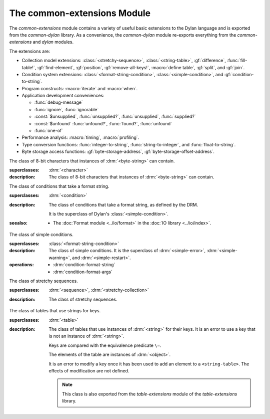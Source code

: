 ****************************
The common-extensions Module
****************************

.. current-library:: common-dylan
.. current-module:: common-extensions

The *common-extensions* module contains a variety of useful basic
extensions to the Dylan language and is exported from the
*common-dylan* library.  As a convenience, the *common-dylan* module
re-exports everything from the *common-extensions* and *dylan* modules.

The extensions are:

- Collection model extensions: :class:`<stretchy-sequence>`,
  :class:`<string-table>`, :gf:`difference`, :func:`fill-table!`,
  :gf:`find-element`, :gf:`position`, :gf:`remove-all-keys!`, 
  :macro:`define table`, :gf:`split`, and :gf:`join`.
- Condition system extensions: :class:`<format-string-condition>`,
  :class:`<simple-condition>`, and :gf:`condition-to-string`.
- Program constructs: :macro:`iterate` and :macro:`when`.
- Application development conveniences:

  - :func:`debug-message`
  - :func:`ignore`, :func:`ignorable`
  - :const:`$unsupplied`, :func:`unsupplied?`, :func:`unsupplied`,
    :func:`supplied?`
  - :const:`$unfound` :func:`unfound?`, :func:`found?`, :func:`unfound`
  - :func:`one-of`

- Performance analysis: :macro:`timing`, :macro:`profiling`.
- Type conversion functions: :func:`integer-to-string`,
  :func:`string-to-integer`, and :func:`float-to-string`.
- Byte storage access functions: :gf:`byte-storage-address`,
  :gf:`byte-storage-offset-address`.

.. macro:: assert
   :statement:

   Signals an error if the expression passed to it evaluates to false.

   :macrocall:

     .. code-block:: dylan

       assert *expression* *format-string* [*format-arg* ]* => *false*

     .. code-block:: dylan

       assert *expression* => *false*

   :parameter expression: A Dylan expression *bnf*.
   :parameter format-string: A Dylan expression *bnf*.
   :parameter format-arg: A Dylan expression *bnf*.

   :value false: ``#f``.

   :description:

     Signals an error if *expression* evaluates to ``#f``.

     An assertion or "assert" is a simple tool for testing that
     conditions hold in program code.

     The *format-string* is a format string as defined on page 112 of
     the DRM. If *format-string* is supplied, the error is formatted
     accordingly, along with any instances of *format-arg*.

     If *expression* is not ``#f``, ``assert`` does not evaluate
     *format-string* or any instances of *format-arg*.

   :seealso:

     - :macro:`debug-assert`

.. class:: <byte-character>
   :sealed:

   The class of 8-bit characters that instances of :drm:`<byte-string>` can
   contain.

   :superclasses: :drm:`<character>`

   :description:

     The class of 8-bit characters that instances of :drm:`<byte-string>`
     can contain.

.. generic-function:: byte-storage-address
   :open:

   Returns the address of the raw byte storage of an object.

   :signature: byte-storage-address *object* => *storage-address*

   :parameter object: An instance of :drm:`<object>`.
   :value storage-address: An instance of :class:`<machine-word>`.

   :seealso:

     - :meth:`byte-storage-address(<buffer>)`
     - :meth:`byte-storage-address(<byte-string>)`
     - :meth:`byte-storage-address(<byte-vector>)`
     - :gf:`byte-storage-offset-address`

.. method:: byte-storage-address
   :specializer: <byte-string>
   :sealed:

   Returns the address of the raw byte storage of a :drm:`<byte-string>`.

   :seealso:

     - :gf:`byte-storage-address`

.. method:: byte-storage-address
   :specializer: <byte-vector>
   :sealed:

   Returns the address of the raw byte storage of a :class:`<byte-vector>`.

   :seealso:

     - :gf:`byte-storage-address`

.. generic-function:: byte-storage-offset-address
   :open:

   Returns the address of the raw byte storage of an object, with an offset.

   :signature: byte-storage-address *object*, *offset* => *storage-address*

   :parameter object: An instance of :drm:`<object>`.
   :parameter offset: An instance of :drm:`<integer>`.
   :value storage-address: An instance of :class:`<machine-word>`.

   :seealso:

     - :meth:`byte-storage-offset-address(<buffer>)`
     - :meth:`byte-storage-offset-address(<byte-string>)`
     - :meth:`byte-storage-offset-address(<byte-vector>)`
     - :gf:`byte-storage-address`

.. method:: byte-storage-offset-address
   :specializer: <byte-string>
   :sealed:

   Returns the address of the raw byte storage of a :drm:`<byte-string>`, with an offset.

   :seealso:

     - :gf:`byte-storage-offset-address`

.. method:: byte-storage-offset-address
   :specializer: <byte-vector>
   :sealed:

   Returns the address of the raw byte storage of a :class:`<byte-vector>`, with an offset.

   :seealso:

     - :gf:`byte-storage-offset-address`

.. generic-function:: concatenate!
   :open:

   A destructive version of the Dylan language's :drm:`concatenate`;
   that is, one that might modify its first argument.

   :signature: concatenate! *sequence* #rest *more-sequences* => *result-sequence*

   :parameter sequence: An instance of :drm:`<sequence>`.
   :parameter #rest more-sequences: Instances of :drm:`<sequence>`.
   :value result-sequence: An instance of :drm:`<sequence>`.

   :description:

     A destructive version of the Dylan language's :drm:`concatenate`;
     that is, one that might modify its first argument.

     It returns the concatenation of one or more sequences, in a
     sequence that may or may not be freshly allocated. If
     *result-sequence* is freshly allocated, then, as for
     :drm:`concatenate`, it is of the type returned by
     :drm:`type-for-copy` of *sequence*.

   :example:

     .. code-block:: dylan

       > define variable *x* = "great-";
       "great-"
       > define variable *y* = "abs";
       "abs"
       > concatenate! (*x*, *y*);
       "great-abs"
       > *x*;
       "great-abs"
       >

.. generic-function:: condition-to-string
   :open:

   Returns a string representation of a condition object.

   :signature: condition-to-string *condition* => *string*

   :parameter condition: An instance of :drm:`<condition>`.
   :value string: An instance of :drm:`<string>`.

   :description:

     Returns a string representation of a general instance of
     :drm:`<condition>`. There is a method on
     :class:`<format-string-condition>` and method on
     :drm:`<type-error>`.

.. macro:: debug-assert
   :statement:

   Signals an error if the expression passed to it evaluates to false —
   but only when the code is compiled in interactive development mode.

   :macrocall:
     .. code-block:: dylan

       debug-assert *expression* *format-string* [ *format-arg* ]* => *false*

     .. code-block:: dylan

       debug-assert *expression* => *false*

   :parameter expression: A Dylan expression *bnf*.
   :parameter format-string: A Dylan expression *bnf*.
   :parameter format-arg: A Dylan expression *bnf*.
   :value false: ``#f``.

   :description:

     Signals an error if *expression* evaluates to false — but only when
     the code is compiled in debugging mode.

     An assertion or "assert" is a simple and popular development tool
     for testing conditions in program code.

     This macro is identical to :macro:`assert`, except that the assert is
     defined to take place only while debugging.

     The Open Dylan compiler removes debug-assertions when it compiles
     code in "production" mode as opposed to "debugging" mode.

     The *format-string* is a format string as defined on page 112 of
     the DRM.

   :seealso:

     - :macro:`assert`

.. function:: debug-message

   Formats a string and outputs it to the debugger.

   :signature: debug-message *format-string* #rest *format-args* => ()

   :parameter format-string: An instance of :drm:`<string>`.
   :parameter #rest format-args: Instances of :drm:`<object>`.

   :description:

     Formats a string and outputs it to the debugger.

     The *format-string* is a format string as defined on page 112 of
     the DRM.

.. method:: default-handler
   :specializer: <warning>

   Prints the message of a warning instance to the Open Dylan debugger
   window's messages pane.

   :signature: default-handler *warning* => *false*

   :parameter warning: An instance of :drm:`<warning>`.
   :value false: ``#f``.

   :description:

     Prints the message of a warning instance to the Open Dylan debugger
     window's messages pane. It uses :func:`debug-message`, to do so.

     This method is a required, predefined method in the Dylan language,
     described on page 361 of the DRM as printing the warning's message
     in an implementation-defined way. We document this method here
     because our implementation of it uses the function
     :func:`debug-message`, which is defined in the *common-dylan*
     library. Thus to use this :drm:`default-handler` method on
     :drm:`<warning>`, your library needs to use the *common-dylan* library
     or a library that uses it, rather than simply using the Dylan
     library.

   :example:

     In the following code, the signalled messages appear in the Open
     Dylan debugger window.

     .. code-block:: dylan

       define class <my-warning> (<warning>)
       end class;

       define method say-hello()
         format-out("hello there!\\n");
         signal("help!");
         signal(make(<my-warning>));
         format-out("goodbye\\n");
       end method say-hello;

       say-hello();

     The following messages appear in the debugger messages pane::

       Application Dylan message: Warning: help!
       Application Dylan message: Warning: {<my-warning>}

     Where ``{<my-warning>}`` means an instance of ``<my-warning>``.

   :seealso:

     - :func:`debug-message`.
     - :drm:`default-handler`, page 361 of the DRM.

.. function:: default-last-handler

   Formats and outputs a Dylan condition using :gf:`condition-to-string`
   and passes control on to the next handler.

   :signature: default-last-handler *serious-condition* *next-handler* => ()

   :parameter serious-condition: A object of class :drm:`<serious-condition>`.
   :parameter next-handler: A function.

   :description:

     A handler utility function defined on objects of class
     :drm:`<serious-condition>` that can be by bound dynamically around a
     computation via :drm:`let handler <handler>` or installed globally
     via :macro:`define last-handler`.

     This function formats and outputs the Dylan condition
     *serious-condition* using :gf:`condition-to-string` from this library,
     and passes control on to the next handler.

     This function is automatically installed as the last handler if
     your library uses the *common-dylan* library.

   :example:

     The following form defines a dynamic handler around some body:

     .. code-block:: dylan

       let handler <serious-condition> = default-last-handler;

     while the following form installs a globally visible last-handler:

     .. code-block:: dylan

       define last-handler <serious-condition>
         = default-last-handler;

   :seealso:

     - :macro:`define last-handler`
     - *win32-last-handler* in the *C FFI and Win32* library reference, under
       library *win32-user* and module *win32-default-handler*.

.. macro:: define last-handler
   :defining:

   Defines a "last-handler" to be used after any dynamic handlers and
   before calling :drm:`default-handler`.

   :macrocall:
     .. code-block:: dylan

       define last-handler (*condition*, #key *test*, *init-args*)
         = *handler* ;

       define last-handler condition = handler;

       define last-handler;

   :parameter condition: A Dylan expression *bnf*. The class of
     condition for which the handler should be invoked.
   :parameter test: A Dylan expression *bnf*. A function of one argument
     called on the condition to test applicability of the handler.
   :parameter init-args: A Dylan expression *bnf*. A sequence of
     initialization arguments used to make an instance of the handler's
     condition class.
   :parameter handler: A Dylan expression *bnf*. A function of two
     arguments,
   :parameter condition: and *next-handler*, that is called on a
     condition which matches the handler's condition class and test
     function.

   :description:

     A last-handler is a global form of the dynamic handler introduced
     via :drm:`let handler <handler>`, and is defined using an identical
     syntax. The last handler is treated as a globally visible dynamic
     handler. During signalling if a last-handler has been installed
     then it is the last handler tested for applicability before
     :drm:`default-handler` is invoked. If a last-handler has been
     installed then it is also the last handler iterated over in a call
     to :drm:`do-handlers`.

     The first two defining forms are equivalent to the two alternate
     forms of let handler. If more than one of these first defining
     forms is executed then the last one executed determines the
     installed handler. The current last-handler can be uninstalled by
     using the degenerate third case of the defining form, that has no
     condition description or handler function.

     The intention is that libraries will install last handlers to
     provide basic runtime error handling, taking recovery actions such
     as quitting the application, trying to abort the current
     application operation, or entering a connected debugger.

   :example:

     The following form defines a last-handler function called
     *default-last-handler* that is invoked on conditions of class
     :drm:`<serious-condition>`:

     .. code-block:: dylan

       define last-handler <serious-condition>
         = default-last-handler;

   :seealso:

     - *win32-last-handler* in the *C FFI and Win32* library reference,
       under library *win32-user* and module *win32-default-handler*.

.. macro:: define table
   :defining:

   Defines a constant binding in the current module and initializes it
   to a new table object.

   :macrocall:
     .. code-block:: dylan

       define table *name* [ :: *type* ] = { [ *key* => *element* ]* }

   :parameter name: A Dylan name *bnf*.
   :parameter type: A Dylan operand *bnf*. Default value: :drm:`<table>`.
   :parameter key: A Dylan expression *bnf*.
   :parameter element: A Dylan expression *bnf*.

   :description:

     Defines a constant binding *name* in the current module, and
     initializes it to a new table object, filled in with the keys and
     elements specified.

     If the argument *type* is supplied, the new table created is an
     instance of that type. Therefore *type* must be :drm:`<table>` or a
     subclass thereof. If *type* is not supplied, the new table created
     is an instance of a concrete subclass of :drm:`<table>`.

   :example:

     .. code-block:: dylan

       define table $colors :: <object-table>
         = { #"red" => $red,
             #"green" => $green,
             #"blue" => $blue };

.. generic-function:: difference
   :open:

   Returns a sequence containing the elements of one sequence that are
   not members of a second.

   :signature: difference *sequence-1* *sequence-2* #key *test* => *result-sequence*

   :parameter sequence-1: An instance of :drm:`<sequence>`.
   :parameter sequence-2: An instance of :drm:`<sequence>`.
   :parameter test: An instance of :drm:`<function>`. Default value: ``\==``.
   :value result-sequence: An instance of :drm:`<sequence>`.

   :description:

     Returns a sequence containing the elements of *sequence-1* that are
     not members of *sequence-2*. You can supply a membership test
     function as *test*.

   :example:

     .. code-block:: dylan

       > difference(#(1,2,3), #(2,3,4));
       #(1)
       >

.. function:: false-or

   Returns a union type comprised of ``singleton(#f)`` and one or more types.

   :signature: false-or *type* #rest *more-types* => *result-type*

   :parameter type: An instance of :drm:`<type>`.
   :parameter #rest more-types: Instances of :drm:`<type>`.
   :value result-type: An instance of :drm:`<type>`.

   :description:

     Returns a union type comprised of ``singleton(#f)``, *type*, any
     other types passed as *more-types*.

     This function is useful for specifying slot types and function
     return values.

     The expression

     .. code-block:: dylan

       false-or(*t-1*, *t-2*, ..)

     is type-equivalent to

     .. code-block:: dylan

       type-union(singleton(#f), *t-1*, *t-2*, ..)

.. function:: fill-table!

   Fills a table with the keys and elements supplied.

   :signature: fill-table! *table* *keys-and-elements* => *table*

   :parameter table: An instance of :drm:`<table>`.
   :parameter keys-and-elements: An instance of :drm:`<sequence>`.
   :value table: An instance of :drm:`<table>`.

   :description:

     Modifies table so that it contains the keys and elements supplied
     in the sequence *keys-and-elements*.

     This function interprets *keys-and-elements* as key-element pairs,
     that is, it treats the first element as a table key, the second as
     the table element corresponding to that key, and so on. The keys
     and elements should be suitable for *table*.

     Because *keys-and-elements* is treated as a sequence of paired
     key-element values, it should contain an even number of elements;
     if it contains an odd number of elements, *fill-table!* ignores the
     last element (which would have been treated as a key).

.. generic-function:: find-element
   :open:

   Returns an element from a collection such that the element satisfies
   a predicate.

   :signature: find-element *collection* *function* #key *skip* *failure* => *element*

   :parameter collection: An instance of :drm:`<collection>`.
   :parameter predicate: An instance of :drm:`<function>`.
   :parameter #key skip: An instance of :drm:`<integer>`. Default value: 0.
   :parameter #key failure: An instance of :drm:`<object>`. Default value: ``#f``.
   :value element: An instance of :drm:`<object>`.

   :description:

     Returns a collection element that satisfies *predicate*.

     This function is identical to Dylan's :drm:`find-key`, but it
     returns the element that satisfies *predicate* rather than the key
     that corresponds to the element.

.. function:: float-to-string

   Formats a floating-point number to a string.

   :signature: float-to-string *float* => *string*

   :parameter float: An instance of ``<float>``.
   :value string: An instance of :drm:`<string>`.

   :description:

     Formats a floating-point number to a string. It uses scientific
     notation where necessary.

.. class:: <format-string-condition>
   :sealed:
   :instantiable:

   The class of conditions that take a format string.

   :superclasses: :drm:`<condition>`

   :description:

     The class of conditions that take a format string, as defined by
     the DRM.

     It is the superclass of Dylan's :class:`<simple-condition>`.

   :seealso:

     - The :doc:`Format module <../io/format>` in the :doc:`IO library <../io/index>`.

.. function:: ignore

   A compiler directive that tells the compiler it must not issue a
   warning if its argument is bound but not referenced.

   :signature: ignore *variable* => ()

   :parameter variable: A Dylan variable-name *bnf*.

   :description:

     When the compiler encounters a variable that is bound but not
     referenced, it normally issues a warning. The ``ignore`` function
     is a compiler directive that tells the compiler it *must not* issue
     this warning if *variable* is bound but not referenced. The
     ``ignore`` function has no run-time cost.

     The ``ignore`` function is useful for ignoring arguments passed to,
     or values returned by, a function, method, or macro. The function
     has the same extent as a :drm:`let`; that is, it applies to the
     smallest enclosing implicit body.

     Use ``ignore`` if you never intend to reference *variable* within
     the extent of the ``ignore``. The compiler will issue a warning to
     tell you if your program violates the ``ignore``. If you are not
     concerned about the ``ignore`` being violated, and do not wish to
     be warned if violation occurs, use :func:`ignorable` instead.

   :example:

     This function ignores some of its arguments:

     .. code-block:: dylan

       define method foo (x ::<integer>, #rest args)
         ignore(args);
         ...
       end

     Here, we use *ignore* to ignore one of the values returned by *fn*:

     .. code-block:: dylan

       let (x,y,z) = fn();
       ignore(y);

   :seealso:

     - :func:`ignorable`

.. function:: ignorable

   A compiler directive that tells the compiler it *need not* issue a
   warning if its argument is bound but not referenced.

   :signature: ignorable *variable* => ()

   :parameter variable: A Dylan variable-name *bnf*.

   :description:

     When the compiler encounters a variable that is bound but not
     referenced, it normally issues a warning. The ``ignorable``
     function is a compiler directive that tells the compiler it *need
     not* issue this warning if *variable* is bound but not referenced.
     The ``ignorable`` function has no run-time cost.

     The ``ignorable`` function is useful for ignoring arguments passed
     to, or values returned by, a function, method, or macro. The
     function has the same extent as a :drm:`let`; that is, it applies
     to the smallest enclosing implicit body.

     The ``ignorable`` function is similar to :func:`ignore`. However,
     unlike :func:`ignore`, it does not issue a warning if you
     subsequently reference *variable* within the extent of the
     ``ignorable`` declaration. You might prefer ``ignorable`` to
     :func:`ignore` if you are not concerned about such violations and
     do not wish to be warned about them.

   :example:

     This function ignores some of its arguments:

     .. code-block:: dylan

       define method foo (x ::<integer>, #rest args)
         ignorable(args);
         ...
       end

     Here, we use ``ignorable`` to ignore one of the values returned by
     *fn*:

     .. code-block:: dylan

       let (x,y,z) = fn();
       ignorable(y);

   :seealso:

     - :func:`ignore`

.. function:: integer-to-string

   Returns a string representation of an integer.

   :signature: integer-to-string *integer* #key *base* *size* *fill* => *string*

   :parameter integer: An instance of :drm:`<integer>`.
   :parameter base: An instance of :drm:`<integer>`. Default value: 10.
   :parameter size: An instance of :drm:`<integer>` or ``#f``. Default value: ``#f``.
   :parameter fill: An instance of :drm:`<character>`. Default value: 0.
   :value string: An instance of :drm:`<byte-string>`.

   :description:

     Returns a string representation of *integer* in the given *base*,
     which must be between 2 and 36. The size of the string is
     right-aligned to *size* if *size* is not ``#f``, and it is filled
     with the *fill* character. If the string is already larger than
     *size* then it is not truncated.

.. macro:: iterate
   :statement:

   Iterates over a body.

   :macrocall:
     .. code-block:: dylan

       iterate *name* ({*argument* [ = *init-value* ]}*)
         [ *body* ]
       end [ iterate ]

   :parameter name: A Dylan variable-name *bnf*.
   :parameter argument: A Dylan variable-name *bnf*.
   :parameter init-value: A Dylan expression *bnf*.
   :parameter body: A Dylan body *bnf*.
   :value value: Zero or more instances of :drm:`<object>`.

   :description:

     Defines a function that can be used to iterate over a body. It is
     similar to *for*, but allows you to control when iteration will
     occur.

     It creates a function called *name* which will perform a single
     step of the iteration at a time; *body* can call *name* whenever it
     wants to iterate another step. The form evaluates by calling the
     new function with the initial values specified.

   :example:

     .. code-block:: dylan

        iterate recurse (x = 5)
          if (x < 2) x else x * recurse(x - 1) end
        end

.. function:: one-of

   Returns a union type comprised of singletons formed from its arguments.

   :signature: one-of *object* #rest *more-objects* => *type*

   :parameter object: An instance of :drm:`<object>`.
   :parameter #rest more-objects: Instances of :drm:`<object>`.
   :value type: An instance of :drm:`<type>`.

   :description:

     Returns a union type comprised of ``singleton(object)`` and the
     singletons of any other objects passed with *more-object*.

     .. code-block:: dylan

       one-of(x, y, z)

     Is a type expression that is equivalent to

     .. code-block:: dylan

       type-union(singleton(x), singleton(y), singleton(z))

.. generic-function:: position
   :open:

   Returns the key at which a particular value occurs in a sequence.

   :signature: position *sequence* *target* #key *test* *start* *end* *skip* *count* => *position*

   :parameter sequence: An instance of :drm:`<sequence>`.
   :parameter target: An instance of :drm:`<object>`.
   :parameter #key test: An instance of :drm:`<function>`. Default value: ``\==``.
   :parameter #key start: An instance of :drm:`<integer>`. Default value: 0.
   :parameter #key end: An instance of :drm:`<object>`. Default value: ``#f``.
   :parameter #key skip: An instance of :drm:`<integer>`. Default value: 0.
   :parameter #key count: An instance of :drm:`<object>`. Default value: ``#f``.
   :value position: An instance of ``false-or(<integer>)``.

   :description:

     Returns the position at which *target* occurs in *sequence*.

     If *test* is supplied, *position* uses it as an equivalence
     predicate for comparing *sequence* 's elements to *target*. It should
     take two objects and return a boolean. The default predicate used is
     ``\==``.

     The *skip* argument is interpreted as it is by Dylan's :drm:`find-key`
     function: *position* ignores the first *skip* elements that match
     *target*, and if *skip* or fewer elements satisfy *test*, it
     returns ``#f``.

     The *start* and *end* arguments indicate, if supplied, which subrange
     of the *sequence* is used for the search.

.. generic-function:: remove-all-keys!
   :open:

   Removes all keys in a mutable collection, leaving it empty.

   :signature: remove-all-keys! *mutable-collection* => ()

   :parameter mutable-collection: An instance of :drm:`<mutable-collection>`.

   :description:

     Modifies *mutable-collection* by removing all its keys and leaving it
     empty. There is a predefined method on :drm:`<table>`.

.. class:: <simple-condition>
   :sealed:
   :instantiable:

   The class of simple conditions.

   :superclasses: :class:`<format-string-condition>`

   :description:

     The class of simple conditions. It is the superclass of :drm:`<simple-error>`,
     :drm:`<simple-warning>`, and :drm:`<simple-restart>`.

   :operations:

     - :drm:`condition-format-string`
     - :drm:`condition-format-args`

.. class:: <stretchy-sequence>
   :open:
   :abstract:

   The class of stretchy sequences.

   :superclasses: :drm:`<sequence>`, :drm:`<stretchy-collection>`

   :description:

     The class of stretchy sequences.

.. class:: <string-table>
   :sealed:
   :instantiable:

   The class of tables that use strings for keys.

   :superclasses: :drm:`<table>`

   :description:

     The class of tables that use instances of :drm:`<string>` for their
     keys. It is an error to use a key that is not an instance of
     :drm:`<string>`.

     Keys are compared with the equivalence predicate ``\=``.

     The elements of the table are instances of :drm:`<object>`.

     It is an error to modify a key once it has been used to add an element
     to a ``<string-table>``. The effects of modification are not defined.

     .. note:: This class is also exported from the *table-extensions* module
        of the *table-extensions* library.

.. function:: string-to-integer

   Returns the integer represented by its string argument, or by a
   substring of that argument, in a number base between 2 and 36.

   :signature: string-to-integer *string* #key *base* *start* *end* *default* => *integer* *next-key*

   :parameter string: An instance of :drm:`<byte-string>`.
   :parameter #key base: An instance of :drm:`<integer>`. Default value: 10.
   :parameter #key start: An instance of :drm:`<integer>`. Default value: 0.
   :parameter #key end: An instance of :drm:`<integer>`. Default value: ``sizeof(*string*)``.
   :parameter #key default: An instance of :drm:`<integer>`. Default value: :const:`$unsupplied`.
   :value integer: An instance of :drm:`<integer>`.
   :value next-key: An instance of :drm:`<integer>`.

   :description:

     Returns the integer represented by the characters of *string* in
     the number base *base*, where *base* is between 2 and 36. You can
     constrain the search to a substring of *string* by giving values
     for *start* and *end*.

     This function returns the next key beyond the last character it
     examines.

     If there is no integer contained in the specified region of the
     string, this function returns *default*, if specified. If you do
     not give a value for *default*, this function signals an error.

     This function is similar to C's ``strtod`` function.

.. function:: subclass

   Returns a type representing a class and its subclasses.

   :signature: subclass *class* => *subclass-type*

   :parameter class: An instance of :drm:`<class>`.
   :value subclass-type: An instance of :drm:`<type>`.

   :description:

     Returns a type that describes all the objects representing
     subclasses of the given class. We term such a type a *subclass
     type*.

     The ``subclass`` function is allowed to return an existing type if
     that type is type equivalent to the subclass type requested.

     Without ``subclass``, methods on generic functions (such as Dylan's
     standard :drm:`make` and :drm:`as`) that take types as arguments
     are impossible to reuse without resorting to ad hoc techniques. In
     the language defined by the DRM, the only mechanism available for
     specializing such methods is to use singleton types. A singleton
     type specializer used in this way, by definition, gives a method
     applicable to exactly one type. In particular, such methods are not
     applicable to subtypes of the type in question. In order to define
     reusable methods on generic functions like this, we need a type
     which allows us to express applicability to a type and all its
     subtypes.

     For an object *O* and class *Y*, the following :drm:`instance?`
     relationship applies:

     **INSTANCE-1**: ``instance?(*O*, subclass(*Y*))``
       True if and only if *O* is a class and *O* is a subclass of *Y*.

     For classes *X* and *Y* the following :drm:`subtype?` relationships hold
     (note that a rule applies only when no preceding rule matches):

     **SUBTYPE-1**: ``subtype?(subclass(*X*), subclass(*Y*))``
       True if and only if *X* is a subclass of *Y*.

     **SUBTYPE-2**: ``subtype?(singleton(*X*), subclass(*Y*))``
       True if and only if *X* is a class and *X* is a subclass of *Y*.

     **SUBTYPE-3**: ``subtype?(subclass(*X*), singleton(*Y*))``
       Always false.

     **SUBTYPE-4**: ``subtype?(subclass(*X*), *Y*)``
       where *Y* is not a subclass type. True if *Y* is :drm:`<class>` or
       any proper superclass of :drm:`<class>` (including :drm:`<object>`, any
       implementation-defined supertypes, and unions involving any of
       these). There may be other implementation-defined combinations of
       types *X* and *Y* for which this is also true.

     **SUBTYPE-5**: ``subtype?(*X*, subclass(*Y*))``
       where *X* is not a subclass type. True if *Y* is :drm:`<object>` or any
       proper supertype of :drm:`<object>` and *X* is a subclass of :drm:`<class>`.

     Note that by subclass relationships *SUBTYPE-4* and *SUBTYPE-5*, we get
     this correspondence: :drm:`<class>` and ``subclass(<object>)`` are type
     equivalent.

     Where the :drm:`subtype?` test has not been sufficient to determine an
     ordering for a method's argument position, the following further
     method-ordering rules apply to cases involving subclass types (note that
     a rule applies only when no preceding rule matches):

     - **SPECIFICITY+1**. ``subclass(*X*)`` precedes ``subclass(*Y*)``
       when the argument is a class *C* and *X* precedes *Y* in the
       class precedence list of *C*.

     - **SPECIFICITY+2**. ``subclass(*X*)`` always precedes *Y*, *Y* not
       a subclass type. That is, applicable subclass types precede any
       other applicable class-describing specializer.

     The constraints implied by sealing come by direct application of sealing
     rules 1–3 (see page 136 of the DRM) and the following disjointness
     criteria for subclass types (note that a rule applies only when no
     preceding rule matches):

     - **DISJOINTNESS+1**. A subclass type ``subclass(*X*)`` and a
       type *Y* are disjoint if *Y* is disjoint from :drm:`<class>`, or if
       *Y* is a subclass of :drm:`<class>` without instance classes that
       are also subclasses of *X*.

     - **DISJOINTNESS+2**. Two subclass types ``subclass(*X*)`` and
       ``subclass(*Y*)`` are disjoint if the classes *X* and *Y* are
       disjoint.

     - **DISJOINTNESS+3**. A subclass type ``subclass(*X*)`` and a
       singleton type ``singleton(*O*)`` are disjoint unless *O* is a
       class and *O* is a subclass of *X*.

     The guiding principle behind the semantics is that, as far as possible,
     methods on classes called with an instance should behave isomorphically
     to corresponding methods on corresponding subclass types called with the
     class of that instance. So, for example, given the heterarchy::

       <object>
         \|
         <A>
         / \\
       <B> <C>
        \\ /
         <D>

     and methods:

     .. code-block:: dylan

       method foo (<A>)
       method foo (<B>)
       method foo (<C>)
       method foo (<D>)

       method foo-using-type (subclass(<A>))
       method foo-using-type (subclass(<B>))
       method foo-using-type (subclass(<C>))
       method foo-using-type (subclass(<D>))

     that for a direct instance *D1* of ``<D>``:

     .. code-block:: dylan

       foo-using-type(<D>)

     should behave analogously to:

     .. code-block:: dylan

       foo(D1)

     with respect to method selection.

   :example:

     .. code-block:: dylan

       define class <A> (<object>) end;
       define class <B> (<A>) end;
       define class <C> (<A>) end;
       define class <D> (<B>, <C>) end;

       define method make (class :: subclass(<A>), #key)
         print("Making an <A>");
         next-method();
       end method;

       define method make (class :: subclass(<B>), #key)
         print("Making a <B>");
         next-method();
       end method;

       define method make (class :: subclass(<C>), #key)
         print("Making a <C>");
         next-method();
       end method;

       define method make (class :: subclass(<D>), #key)
         print("Making a <D>");
         next-method();
       end method;

     ::

       ? make(<D>);
       Making a <D>
       Making a <B>
       Making a <C>
       Making an <A>
       {instance of <D>}

.. constant:: $unfound

   A unique value that can be used to indicate that a search operation
   failed.

   :type: <list>
   :value: A unique value.

   :description:

     A unique value that can be used to indicate that a search operation
     failed.

   :example:

     .. code-block:: dylan

        if (unfound?(element(section-index-table, section-name,
                             default: $unfound)))
          section-index-table[section-name] := section-index-table.size + 1;
          write-record(stream, #"SECTIONNAME", section-name);
        end if;

   :seealso:

     - :func:`found?`
     - :func:`unfound?`
     - :func:`unfound`

.. function:: unfound

   Returns the unique "unfound" value, :const:`$unfound`.

   :signature: unfound () => *unfound-marker*

   :value unfound-marker: The value :const:`$unfound`.

   :description:

   Returns the unique "unfound" value, :const:`$unfound`.

   :example:

      See :const:`$unfound`.

   :seealso:

     - :func:`found?`
     - :func:`unfound?`
     - :const:`$unfound`

.. function:: found?

   Returns true if *object* is not equal to :const:`$unfound`, and false otherwise.

   :signature: found? *object* => *boolean*

   :parameter object: An instance of :drm:`<object>`.
   :value boolean: An instance of :drm:`<boolean>`.

   :description:

     Returns true if *object* is not equal to :const:`$unfound`, and false otherwise.

     It uses ``\=`` as the equivalence predicate.

   :example:

      See :const:`$unfound`.

   :seealso:

     - :const:`$unfound`
     - :func:`unfound?`
     - :func:`unfound`

.. function:: unfound?

   Returns true if its argument is equal to the unique "unfound" value,
   :const:`$unfound`, and false if it is not.

   :signature: unfound? *object* => *unfound?*

   :parameter object: An instance of :drm:`<object>`.
   :value unfound?: An instance of :drm:`<boolean>`.

   :description:

     Returns true if *object* is equal to the unique "unfound" value,
     :const:`$unfound`, and false if it is not. It uses ``\=``
     as the equivalence predicate.

   :example:

      See :const:`$unfound`.

   :seealso:

     - :func:`found?`
     - :const:`$unfound`
     - :func:`unfound`

.. constant:: $unsupplied

   A unique value that can be used to indicate that a keyword was not
   supplied.

   :type: <list>
   :value: A unique value.

   :description:

     A unique value that can be used to indicate that a keyword was not
     supplied.

   :example:

     .. code-block:: dylan

        define method find-next-or-previous-string
            (frame :: <editor-state-mixin>,
             #key reverse? = $unsupplied)
         => ()
          let editor :: <basic-editor> = frame-editor(frame);
          let reverse?
            = if (supplied?(reverse?))
                reverse?
              else
                editor-reverse-search?(editor)
              end;
          ...
        end;

   :seealso:

     - :func:`supplied?`
     - :func:`unsupplied`
     - :func:`unsupplied?`

.. function:: unsupplied

   Returns the unique "unsupplied" value, :const:`$unsupplied`.

   :signature: unsupplied () => *unsupplied-marker*

   :value unsupplied-marker: The value :const:`$unsupplied`.

   :description:

     Returns the unique "unsupplied" value, :const:`$unsupplied`.

   :example:

      See :const:`$unsupplied`.

   :seealso:

     - :func:`supplied?`
     - :const:`$unsupplied`
     - :func:`unsupplied?`

.. function:: supplied?

   Returns true if its argument is not equal to the unique "unsupplied"
   value, :const:`$unsupplied`, and false if it is.

   :signature: supplied? *object* => *supplied?*

   :parameter object: An instance of :drm:`<object>`.
   :value supplied?: An instance of :drm:`<boolean>`.

   :description:

     Returns true if *object* is not equal to the unique "unsupplied"
     value, :const:`$unsupplied`, and false if it is. It uses ``\=`` as
     the equivalence predicate.

   :example:

      See :const:`$unsupplied`.

   :seealso:

     - :const:`$unsupplied`
     - :func:`unsupplied`
     - :func:`unsupplied?`

.. function:: unsupplied?

   Returns true if its argument is equal to the unique "unsupplied"
   value, :const:`$unsupplied`, and false if it is not.

   :signature: unsupplied? *value* => *boolean*

   :parameter value: An instance of :drm:`<object>`.
   :value boolean: An instance of :drm:`<boolean>`.

   :description:

     Returns true if its argument is equal to the unique "unsupplied"
     value, :const:`$unsupplied`, and false if it is not. It uses ``\=``
     as the equivalence predicate.

   :example:

      See :const:`$unsupplied`.

   :seealso:

     - :func:`supplied?`
     - :const:`$unsupplied`
     - :func:`unsupplied`

.. macro:: when
   :statement:

   Executes an implicit body if a test expression is true, and does
   nothing if the test is false.

   :macrocall:
     .. code-block:: dylan

       when (*test*) [ *consequent* ] end [ when ]

   :parameter test: A Dylan expression *bnf*.
   :parameter consequent: A Dylan body *bnf*.
   :value value: Zero or more instances of :drm:`<object>`.

   :description:

     Executes *consequent* if *test* is true, and does nothing if *test*
     is false.

     This macro behaves identically to Dylan's standard :drm:`if`
     statement macro, except that there is no alternative flow of
     execution when the test is false.

   :example:

     .. code-block:: dylan

       when (x < 0)
         ~ x;
       end;

.. function:: split

   Split a sequence (e.g., a string) into subsequences delineated by a
   given separator.

   :signature: split *sequence* *separator* #key *start* *end* *count* *remove-if-empty?* => *parts*

   :parameter sequence: An instance of :drm:`<sequence>`.
   :parameter separator: An instance of :drm:`<object>`.
   :parameter #key start: An instance of :drm:`<integer>`.  Default value: 0.
   :parameter #key end: An instance of :drm:`<integer>`.  Default value: ``sequence.size``.
   :parameter #key count: An instance of :drm:`<integer>`.  Default value: no limit.
   :parameter #key remove-if-empty?: An instance of :drm:`<boolean>`.  Default value: #f.
   :value parts: An instance of :drm:`<sequence>`.

   :description:

     Splits *sequence* into subsequences, splitting at each occurrence
     of *separator*.  The *sequence* is searched from left to right,
     starting at *start* and ending at ``end - 1``.

     The resulting *parts* sequence is limited in size to *count* elements.

     If *remove-if-empty?* is true, the result will not contain any
     subsequences that are empty.

     There are methods specialized on various types of *separator*.
     The most basic *separator* type is :drm:`<function>`, with which all
     of the others may be implemented.

     ``split(seq :: <sequence>, separator :: <function>, ...)``
        This is the most basic method, since others can be implemented
        in terms of it.  The 'separator' function must accept three
        arguments: (1) the sequence in which to search for a
        separator, (2) the start index in that sequence at which to
        begin searching, and (3) the index at which to stop searching.
        The function must return #f to indicate that no separator was
        found, or two values: the start and end indices of the
        separator in the given sequence.  The initial start and end
        indices passed to the 'separator' function are the same as the
        'start' and 'end' arguments passed to 'split'.  The
        'separator' function should stay within the given bounds
        whenever possible.  (In particular it may not always be
        possible when the separator is a regex.)

     ``split(seq :: <sequence>, separator :: <object>, #key test = \==, ...)``
        Splits 'seq' around occurrences of 'separator' using 'test' to check
        for equality.  This method handles the relatively common case where
        'seq' is a string and 'separator' is a character.

     ``split(seq :: <sequence>, separator :: <sequence>, #key test = \==, ...)``
        Splits 'seq' around occurrences of the 'separator'
        subsequence.  This handles the relatively common case where
        'seq' and 'separator' are both strings.

        Note that if you want to use 'split' to find a sequence which
        is a single element of another sequence it won't work because
        this method is more specific than the previous one.  That is
        considered to be an uncommon case and can be handled by using
        the method on :drm:`<function>`.

   :example:

     .. code-block:: dylan

       split("a.b.c", '.') => #("a", "b", "c")

   :seealso:

     - :gf:`join`

.. generic-function:: join
   :open:

   Join several sequences (e.g. strings) together, including a separator
   between each pair of adjacent sequences.

   :signature: join *sequences* *separator* #key *key* *conjunction* => *joined*
   :parameter sequences: An instance of :drm:`<sequence>`.
   :parameter separator: An instance of :drm:`<sequence>`.
   :parameter #key key: Transformation to apply to each item. Default value: ``identity``.
   :parameter #key conjunction: Last separator. Default value: #f
   :value joined: An instance of :drm:`<sequence>`.

   :description:

     Join *sequences* together, including *separator* between each sequence.

     If the first argument is empty, an empty sequence of type
     ``type-for-copy(separator)`` is returned. If *sequences* is of size one,
     the first element is returned. Otherwise, the resulting *joined* sequence
     will be of the same type as *sequences*.

     Every element in *sequences* is transformed by *key*, which is a function
     that must accept one argument.

     If *conjunction* is not false, it is used instead of *separator* to join
     the last pair of elements in *sequences*.

   :example:

   .. code-block:: dylan

     join(range(from: 1, to: 3), ", ",
          key: integer-to-string, conjunction: " and ")
     => "1, 2 and 3"

   :seealso:

     - :meth:`join <join(<sequence>, <sequence>)>`
     - :func:`split`

.. method:: join
   :specializer: <sequence>, <sequence>

   Join several sequences together, including a separator between each pair of
   adjacent sequences.

   :signature: join *sequences* *separator* #key *key* *conjunction* => *joined*
   :parameter items: An instance of :drm:`<sequence>`.
   :parameter separator: An instance of :drm:`<sequence>`.
   :parameter #key key: Transformation to apply to each item. An instance of :drm:`<function>`.
   :parameter #key conjunction: Last separator. An instance of ``false-or(<sequence>)``.
   :value joined: An instance of :drm:`<sequence>`.

   :seealso:

     - :gf:`join`
     - :func:`split`
